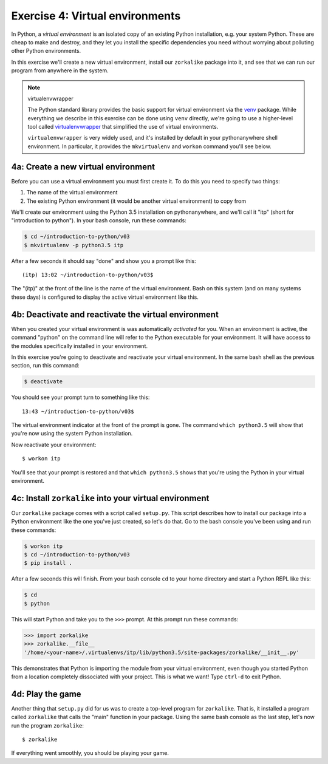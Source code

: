 ==================================
 Exercise 4: Virtual environments
==================================

In Python, a *virtual environment* is an isolated copy of an existing Python
installation, e.g. your system Python. These are cheap to make and destroy, and
they let you install the specific dependencies you need without worrying about
polluting other Python environments.

In this exercise we'll create a new virtual environment, install our
``zorkalike`` package into it, and see that we can run our program from anywhere
in the system.

.. note:: virtualenvwrapper

   The Python standard library provides the basic support for virtual
   environment via the `venv <https://docs.python.org/3/library/venv.html>`_
   package. While everything we describe in this exercise can be done using
   ``venv`` directly, we're going to use a higher-level tool called
   `virtualenvwrapper <https://virtualenvwrapper.readthedocs.io/en/latest/>`_
   that simplified the use of virtual environments.

   ``virtualenvwrapper`` is very widely used, and it's installed by default in
   your pythonanywhere shell environment. In particular, it provides the
   ``mkvirtualenv`` and ``workon`` command you'll see below.


4a: Create a new virtual environment
====================================

Before you can use a virtual environment you must first create it. To do this you need to specify two things:

1. The name of the virtual environment
2. The existing Python environment (it would be another virtual environment) to
   copy from

We'll create our environment using the Python 3.5 installation on
pythonanywhere, and we'll call it "itp" (short for "introduction to python"). In your bash console, run these commands:

.. code-block:: bash

   $ cd ~/introduction-to-python/v03
   $ mkvirtualenv -p python3.5 itp

After a few seconds it should say "done" and show you a prompt like this::

    (itp) 13:02 ~/introduction-to-python/v03$

The "(itp)" at the front of the line is the name of the virtual environment.
Bash on this system (and on many systems these days) is configured to display
the active virtual environment like this.

4b: Deactivate and reactivate the virtual environment
=====================================================

When you created your virtual environment is was automatically *activated* for
you. When an environment is active, the command "python" on the command line
will refer to the Python executable for your environment. It will have access to
the modules specifically installed in your environment.

In this exercise you're going to deactivate and reactivate your virtual
environment. In the same bash shell as the previous section, run this command:

.. code-block:: bash

   $ deactivate

You should see your prompt turn to something like this::

  13:43 ~/introduction-to-python/v03$

The virtual environment indicator at the front of the prompt is gone. The
command ``which python3.5`` will show that you're now using the system Python
installation.

Now reactivate your environment::

  $ workon itp

You'll see that your prompt is restored and that ``which python3.5`` shows that
you're using the Python in your virtual environment.

4c: Install ``zorkalike`` into your virtual environment
=======================================================

Our ``zorkalike`` package comes with a script called ``setup.py``. This script
describes how to install our package into a Python environment like the one
you've just created, so let's do that. Go to the bash console you've been using and run these commands:

.. code-block:: bash

   $ workon itp
   $ cd ~/introduction-to-python/v03
   $ pip install .

After a few seconds this will finish. From your bash console ``cd`` to your home
directory and start a Python REPL like this:

.. code-block:: bash

   $ cd
   $ python

This will start Python and take you to the ``>>>`` prompt. At this prompt run these commands:

.. code-block:: pycon

   >>> import zorkalike
   >>> zorkalike.__file__
   '/home/<your-name>/.virtualenvs/itp/lib/python3.5/site-packages/zorkalike/__init__.py'

This demonstrates that Python is importing the module from your virtual
environment, even though you started Python from a location completely
dissociated with your project. This is what we want! Type ``ctrl-d`` to exit Python.

4d: Play the game
=================

Another thing that ``setup.py`` did for us was to create a top-level program for
``zorkalike``. That is, it installed a program called ``zorkalike`` that calls
the "main" function in your package. Using the same bash console as the last
step, let's now run the program ``zorkalike``::

  $ zorkalike

If everything went smoothly, you should be playing your game.
